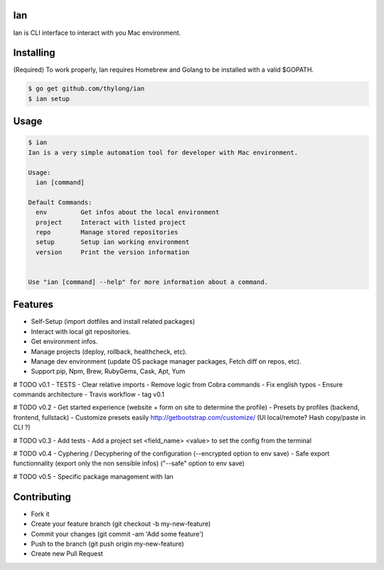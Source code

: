 Ian
===

Ian is CLI interface to interact with you Mac environment.


Installing
==========

(Required) To work properly, Ian requires Homebrew and Golang to be installed
with a valid $GOPATH.

.. code-block:: console

    $ go get github.com/thylong/ian
    $ ian setup


Usage
=====

.. code-block:: console

    $ ian
    Ian is a very simple automation tool for developer with Mac environment.

    Usage:
      ian [command]

    Default Commands:
      env         Get infos about the local environment
      project     Interact with listed project
      repo        Manage stored repositories
      setup       Setup ian working environment
      version     Print the version information


    Use "ian [command] --help" for more information about a command.

Features
========

- Self-Setup (import dotfiles and install related packages)
- Interact with local git repositories.
- Get environment infos.
- Manage projects (deploy, rollback, healthcheck, etc).
- Manage dev environment (update OS package manager packages, Fetch diff on repos, etc).
- Support pip, Npm, Brew, RubyGems, Cask, Apt, Yum

# TODO v0.1
- TESTS
- Clear relative imports
- Remove logic from Cobra commands
- Fix english typos
- Ensure commands architecture
- Travis workflow
- tag v0.1

# TODO v0.2
- Get started experience (website + form on site to determine the profile)
- Presets by profiles (backend, frontend, fullstack)
- Customize presets easily http://getbootstrap.com/customize/ (UI local/remote? Hash copy/paste in CLI ?)

# TODO v0.3
- Add tests
- Add a project set <field_name> <value> to set the config from the terminal

# TODO v0.4
- Cyphering / Decyphering of the configuration (--encrypted option to env save)
- Safe export functionnality (export only the non sensible infos) ("--safe" option to env save)

# TODO v0.5
- Specific package management with Ian


Contributing
============

- Fork it
- Create your feature branch (git checkout -b my-new-feature)
- Commit your changes (git commit -am 'Add some feature')
- Push to the branch (git push origin my-new-feature)
- Create new Pull Request

.. _`template`: https://github.com/thylong/ian/blob/master/config/config_example.yml
.. _Brew: http://brew.sh
.. _Cask: https://caskroom.github.io
